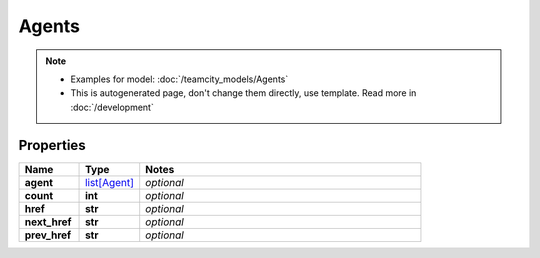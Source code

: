 Agents
#########

.. note::

  + Examples for model: :doc:`/teamcity_models/Agents`
  + This is autogenerated page, don't change them directly, use template. Read more in :doc:`/development`

Properties
----------
.. list-table::
   :widths: 15 15 70
   :header-rows: 1

   * - Name
     - Type
     - Notes
   * - **agent**
     -  `list[Agent] <./Agent.html>`_
     - `optional` 
   * - **count**
     - **int**
     - `optional` 
   * - **href**
     - **str**
     - `optional` 
   * - **next_href**
     - **str**
     - `optional` 
   * - **prev_href**
     - **str**
     - `optional` 


